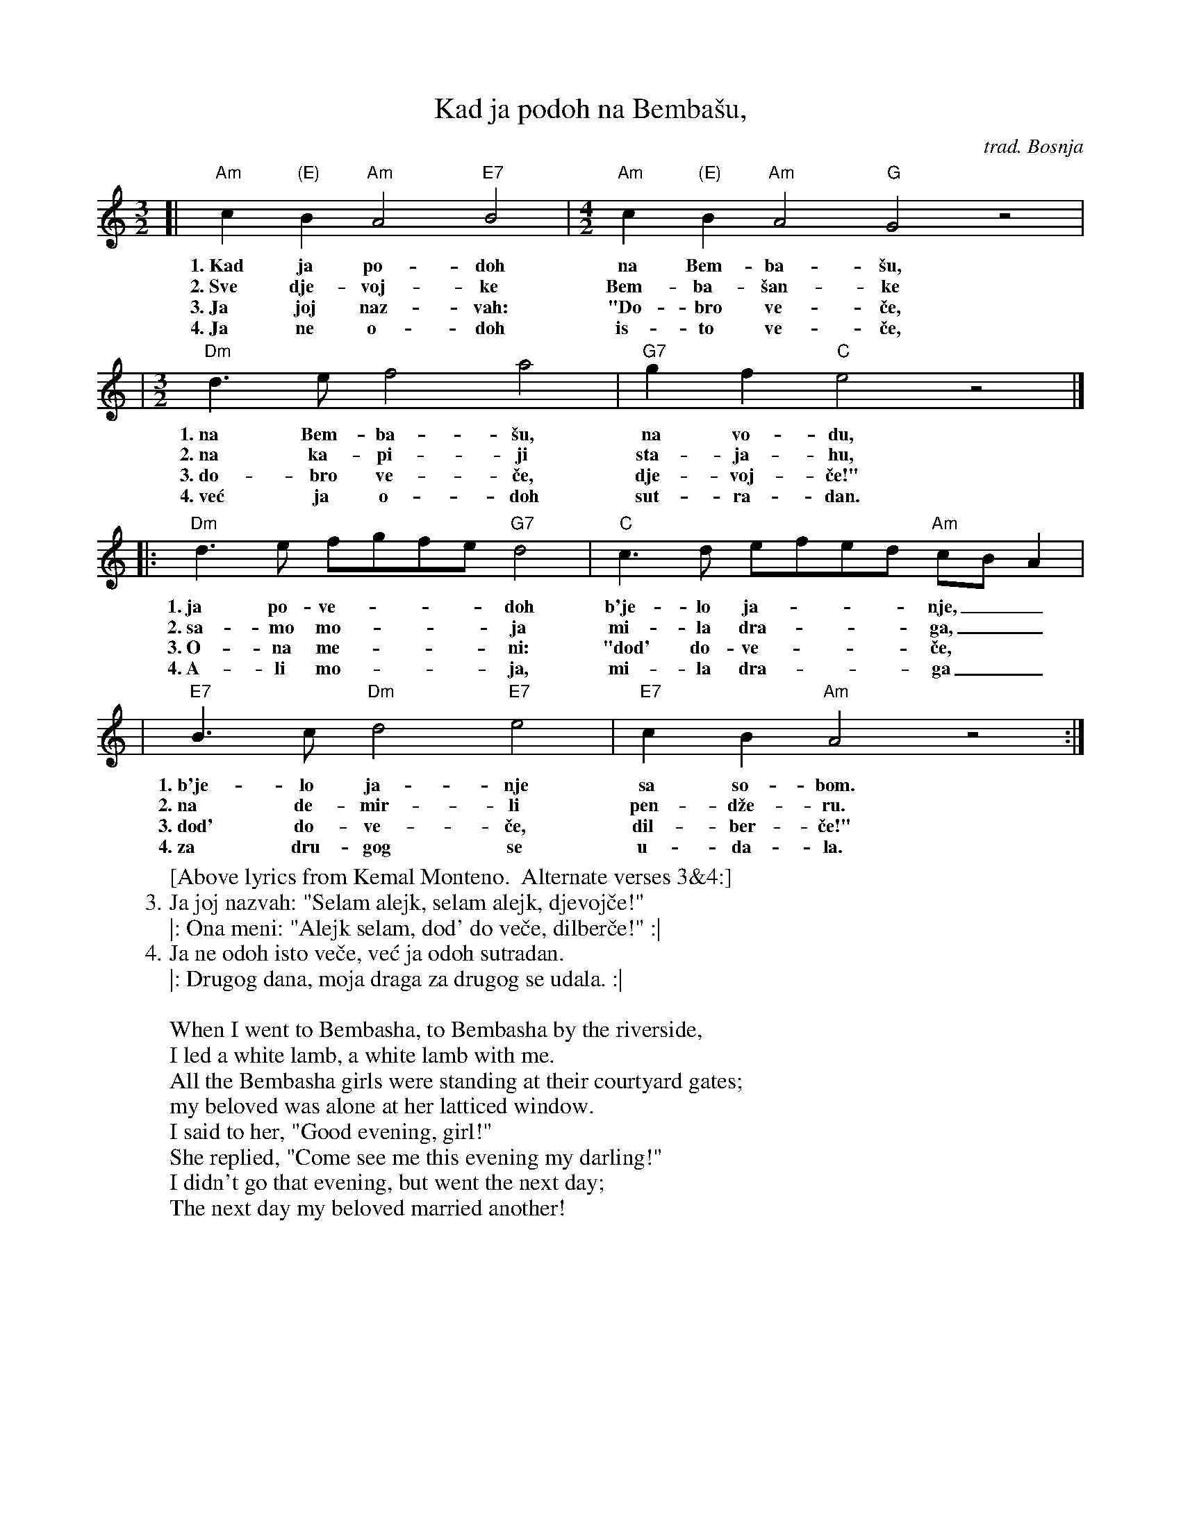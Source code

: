 X: 315
T: Kad ja po\doh na Bemba\vsu,
O: trad. Bosnja
R: pravo, sevdalinka
M: 3/2
L: 1/8
K: Am
%%MIDI gchord ccc
[| "Am"c2"(E)"B2 "Am"A4 "E7"B4 |[M:4/2] "Am"c2"(E)"B2 "Am"A4 "G"G4 z4 |
w: 1.~Kad ja po-\doh na Bem-ba-\vsu,
w: 2.~Sve dje-voj-ke Bem-ba-\vsan-ke
w: 3.~Ja joj naz-vah: "Do-bro ve-\vce,
w: 4.~Ja ne o-\doh is-to ve-\vce,
|[M:3/2]"Dm"d3e f4 a4 | "G7"g2f2 "C"e4 z4 |]
w: 1.~na Bem-ba-\vsu, na vo-du,
w: 2.~na ka-pi-ji sta-ja-hu,
w: 3.~do-bro ve-\vce, dje-voj-\vce!"
w: 4.~ve\'c ja o-\doh sut-ra-dan.
|: "Dm"d3e fgfe "G7"d4 | "C"c3d efed "Am"cBA2 |
w: 1.~ja po-ve-___doh b'je-lo ja-___nje,__
w: 2.~sa-mo mo-___ja mi-la dra-___ga,__
w: 3.~O-na me-___ni: "do\d' do-ve-___\vce,
w: 4.~A-li mo-___ja, mi-la dra-___ga__
|  "E7"B3c "Dm"d4 "E7"e4 | "E7"c2B2 "Am"A4 z4 :|
w: 1.~b'je-lo ja-nje sa so-bom.
w: 2.~na de-mir-li pen-d\vze-ru.
w: 3.~do\d' do-ve-\vce, dil-ber-\vce!"
w: 4.~za dru-gog se u-da-la.
%
W:[Above lyrics from Kemal Monteno.  Alternate verses 3&4:]
W: 3. Ja joj nazvah: "Selam alejk, selam alejk, djevoj\vce!"
W: |: Ona meni: "Alejk selam, do\d' do ve\vce, dilber\vce!" :|
W: 4. Ja ne odoh isto ve\vce, ve\'c ja odoh sutradan.
W: |: Drugog dana, moja draga za drugog se udala. :|
W:
W: When I went to Bembasha, to Bembasha by the riverside,
W:   I led a white lamb, a white lamb with me.
W: All the Bembasha girls were standing at their courtyard gates;
W:   my beloved was alone at her latticed window.
W: I said to her, "Good evening, girl!"
W:   She replied, "Come see me this evening my darling!"
W: I didn't go that evening, but went the next day;
W:   The next day my beloved married another!
